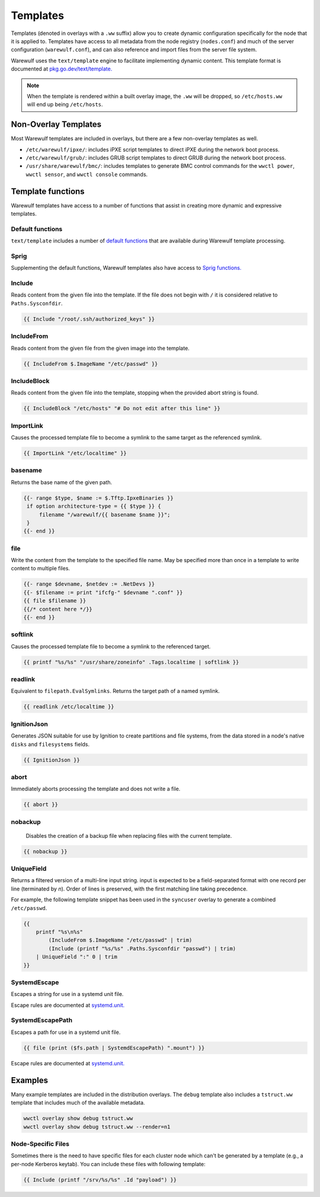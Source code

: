 .. _templates:

=========
Templates
=========

Templates (denoted in overlays with a ``.ww`` suffix) allow you to create
dynamic configuration specifically for the node that it is applied to. Templates
have access to all metadata from the node registry (``nodes.conf``) and much of
the server configuration (``warewulf.conf``), and can also reference and import
files from the server file system.

Warewulf uses the ``text/template`` engine to facilitate implementing dynamic
content. This template format is documented at `pkg.go.dev/text/template.
<https://pkg.go.dev/text/template>`_

.. note::

   When the template is rendered within a built overlay image, the ``.ww`` will
   be dropped, so ``/etc/hosts.ww`` will end up being ``/etc/hosts``.

Non-Overlay Templates
=====================

Most Warewulf templates are included in overlays, but there are a few
non-overlay templates as well.

* ``/etc/warewulf/ipxe/``: includes iPXE script templates to direct iPXE during
  the network boot process.
* ``/etc/warewulf/grub/``: includes GRUB script templates to direct GRUB during
  the network boot process.
* ``/usr/share/warewulf/bmc/``: includes templates to generate BMC control
  commands for the ``wwctl power``, ``wwctl sensor``, and ``wwctl console``
  commands.

Template functions
==================

Warewulf templates have access to a number of functions that assist in creating
more dynamic and expressive templates.

Default functions
-----------------

``text/template`` includes a number of `default functions
<https://pkg.go.dev/text/template#hdr-Functions>`_ that are available during
Warewulf template processing.

Sprig
-----

Supplementing the default functions, Warewulf templates also have access to
`Sprig functions.`_

.. _Sprig functions.: https://masterminds.github.io/sprig/

Include
-------

Reads content from the given file into the template. If the file does not begin
with ``/`` it is considered relative to ``Paths.Sysconfdir``.

.. code-block::

   {{ Include "/root/.ssh/authorized_keys" }}

IncludeFrom
-----------

Reads content from the given file from the given image into the template.

.. code-block::

   {{ IncludeFrom $.ImageName "/etc/passwd" }}

IncludeBlock
------------

Reads content from the given file into the template, stopping when the provided
abort string is found.

.. code-block::
  
   {{ IncludeBlock "/etc/hosts" "# Do not edit after this line" }}

.. _importLink:

ImportLink
----------

Causes the processed template file to become a symlink to the same target as the
referenced symlink.

.. code-block::

   {{ ImportLink "/etc/localtime" }}

basename
--------

Returns the base name of the given path.

.. code-block::

   {{- range $type, $name := $.Tftp.IpxeBinaries }}
    if option architecture-type = {{ $type }} {
        filename "/warewulf/{{ basename $name }}";
    }
   {{- end }}

file
----

Write the content from the template to the specified file name. May be specified
more than once in a template to write content to multiple files.

.. code-block::

   {{- range $devname, $netdev := .NetDevs }}
   {{- $filename := print "ifcfg-" $devname ".conf" }}
   {{ file $filename }}
   {{/* content here */}}
   {{- end }}

.. _softlink:

softlink
--------

Causes the processed template file to become a symlink to the referenced target.

.. code-block::
  
   {{ printf "%s/%s" "/usr/share/zoneinfo" .Tags.localtime | softlink }}

.. _readlink:

readlink
--------

Equivalent to ``filepath.EvalSymlinks``. Returns the target path of a named
symlink.

.. code-block::

   {{ readlink /etc/localtime }}

IgnitionJson
------------

Generates JSON suitable for use by Ignition to create partitions and file
systems, from the data stored in a node's native ``disks`` and ``filesystems``
fields.

.. code-block::

   {{ IgnitionJson }}

abort
-----

Immediately aborts processing the template and does not write a file.

.. code-block::
  
   {{ abort }}

nobackup
--------

   Disables the creation of a backup file when replacing files with the current
   template.

.. code-block::

   {{ nobackup }}

.. _UniqueField:

UniqueField
-----------

Returns a filtered version of a multi-line input string. input is expected to be
a field-separated format with one record per line (terminated by `\n`). Order of
lines is preserved, with the first matching line taking precedence.

For example, the following template snippet has been used in the ``syncuser`` overlay
to generate a combined ``/etc/passwd``.

.. code-block::

   {{
       printf "%s\n%s" 
           (IncludeFrom $.ImageName "/etc/passwd" | trim)
           (Include (printf "%s/%s" .Paths.Sysconfdir "passwd") | trim)
       | UniqueField ":" 0 | trim
   }}

SystemdEscape
-------------

Escapes a string for use in a systemd unit file.

Escape rules are documented at `systemd.unit. <https://www.freedesktop.org/software/systemd/man/latest/systemd.unit.html#String%20Escaping%20for%20Inclusion%20in%20Unit%20Names>`_

SystemdEscapePath
-----------------

Escapes a path for use in a systemd unit file.

.. code-block::

   {{ file (print ($fs.path | SystemdEscapePath) ".mount") }}

Escape rules are documented at `systemd.unit. <https://www.freedesktop.org/software/systemd/man/latest/systemd.unit.html#String%20Escaping%20for%20Inclusion%20in%20Unit%20Names>`_

Examples
========

Many example templates are included in the distribution overlays. The ``debug``
template also includes a ``tstruct.ww`` template that includes much of the
available metadata.

.. code-block:: shell

   wwctl overlay show debug tstruct.ww
   wwctl overlay show debug tstruct.ww --render=n1

Node-Specific Files
-------------------

Sometimes there is the need to have specific files for each cluster node which
can't be generated by a template (e.g., a per-node Kerberos keytab). You can
include these files with following template:

.. code-block::

   {{ Include (printf "/srv/%s/%s" .Id "payload") }}
